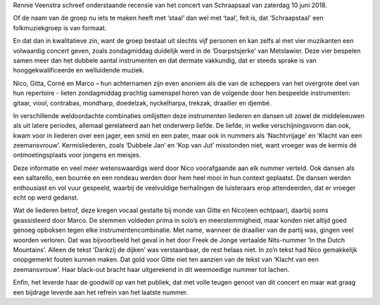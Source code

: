 .. title: Recensie en video concert Schraapstaal
.. slug: recensie-en-video-concert-schraapstaal
.. date: 2018-06-15 18:25:21 UTC+02:00
.. tags: 
.. category: blog 
.. link: 
.. description: 
.. type: text

Rennie Veenstra schreef onderstaande recensie van het concert van Schraapsaal van zaterdag 10 juni 2018.

Of de naam van de groep nu iets te maken heeft met ‘staal’ dan wel met ‘taal’, feit is, dat
‘Schraapstaal’ een folkmuziekgroep is van formaat.

.. raw:: html

    <div align="center">
         <img src="/galleries/2018/06/10_schraapstaal/Metslawier 4.thumbnail.JPG" alt="Schraapstaal"><br/>
         Foto: Sjoerd Hania
         </div>


En dat dan in kwalitatieve zin, want de groep bestaat uit slechts vijf personen en kan zelfs al met vier
muzikanten een volwaardig concert geven, zoals zondagmiddag duidelijk werd in de ‘Doarpstsjerke’
van Metslawier. Deze vier bespelen samen meer dan het dubbele aantal instrumenten en dat dermate vakkundig, dat
er steeds sprake is van hooggekwalificeerde en welluidende muziek.

Nico, Gitta, Corné en Marco – hun achternamen zijn even anoniem als die van de scheppers van het
overgrote deel van hun repertoire - lieten zondagmiddag prachtig samenspel horen van de volgende
door hen bespeelde instrumenten: gitaar, viool, contrabas, mondharp, doedelzak, nyckelharpa,
trekzak, draailier en djembé.

In verschillende weldoordachte combinaties omlijstten deze instrumenten liederen en dansen uit
zowel de middeleeuwen als uit latere periodes, allemaal gerelateerd aan het onderwerp liefde.
De liefde, in welke verschijningsvorm dan ook, kwam voor in liederen over een jager, een smid en
een pater, maar ook in nummers als ‘Nachtvrijage’ en ‘Klacht van een zeemansvrouw’.
Kermisliederen, zoals ‘Dubbele Jan’ en ‘Kop van Jut’ misstonden niet, want vroeger was de kermis dé
ontmoetingsplaats voor jongens en meisjes.

Deze informatie en veel meer wetenswaardigs werd door Nico voorafgaande aan elk nummer
verteld. Ook dansen als een saltarello, een bourrée en een rondeau werden door hem heel mooi in hun
context geplaatst. De dansen werden enthousiast en vol vuur gespeeld, waarbij de veelvuldige herhalingen de
luisteraars erop attendeerden, dat er vroeger echt op werd gedanst.

Wat de liederen betrof, deze kregen vocaal gestalte bij monde van Gitte en Nico(een echtpaar),
daarbij soms geassisteerd door Marco. De stemmen voldeden prima in solo’s en meerstemmigheid, maar konden niet altijd goed genoeg
opboksen tegen elke instrumentencombinatie. Met name, wanneer de draailier van de partij was,
gingen veel woorden verloren. Dat was bijvoorbeeld het geval in het door Freek de Jonge vertaalde Nits-nummer ‘In the Dutch
Mountains’. Alleen de tekst ‘Dankzij de dijken’ was verstaanbaar, de rest helaas niet. In zo’n tekst had Nico gemakkelijk onopgemerkt fouten kunnen maken. Dat gold voor Gitte niet ten aanzien van de tekst van ‘Klacht van een zeemansvrouw’. Haar black-out bracht haar uitgerekend in
dit weemoedige nummer tot lachen.

Enfin, het leverde haar de goodwill op van het publiek, dat met volle teugen genoot van dit concert
en maar wat graag een bijdrage leverde aan het refrein van het laatste nummer.

.. raw:: html

    <iframe width="560" height="315" src="https://www.youtube-nocookie.com/embed/5I8Y4LV28-g?rel=0" frameborder="0"
    allow="autoplay; encrypted-media" allowfullscreen></iframe>
